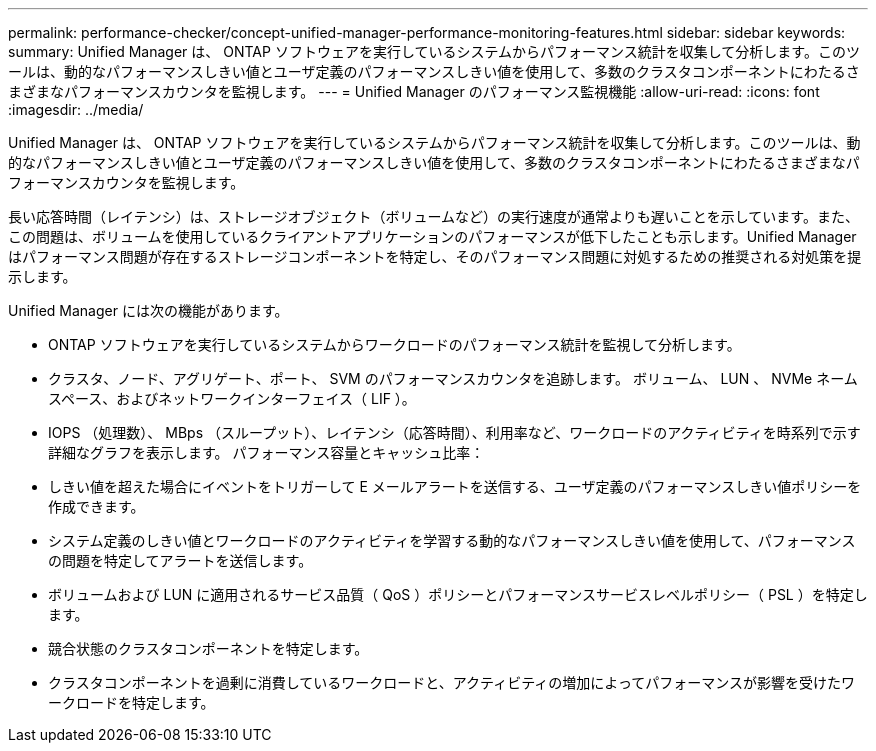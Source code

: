 ---
permalink: performance-checker/concept-unified-manager-performance-monitoring-features.html 
sidebar: sidebar 
keywords:  
summary: Unified Manager は、 ONTAP ソフトウェアを実行しているシステムからパフォーマンス統計を収集して分析します。このツールは、動的なパフォーマンスしきい値とユーザ定義のパフォーマンスしきい値を使用して、多数のクラスタコンポーネントにわたるさまざまなパフォーマンスカウンタを監視します。 
---
= Unified Manager のパフォーマンス監視機能
:allow-uri-read: 
:icons: font
:imagesdir: ../media/


[role="lead"]
Unified Manager は、 ONTAP ソフトウェアを実行しているシステムからパフォーマンス統計を収集して分析します。このツールは、動的なパフォーマンスしきい値とユーザ定義のパフォーマンスしきい値を使用して、多数のクラスタコンポーネントにわたるさまざまなパフォーマンスカウンタを監視します。

長い応答時間（レイテンシ）は、ストレージオブジェクト（ボリュームなど）の実行速度が通常よりも遅いことを示しています。また、この問題は、ボリュームを使用しているクライアントアプリケーションのパフォーマンスが低下したことも示します。Unified Manager はパフォーマンス問題が存在するストレージコンポーネントを特定し、そのパフォーマンス問題に対処するための推奨される対処策を提示します。

Unified Manager には次の機能があります。

* ONTAP ソフトウェアを実行しているシステムからワークロードのパフォーマンス統計を監視して分析します。
* クラスタ、ノード、アグリゲート、ポート、 SVM のパフォーマンスカウンタを追跡します。 ボリューム、 LUN 、 NVMe ネームスペース、およびネットワークインターフェイス（ LIF ）。
* IOPS （処理数）、 MBps （スループット）、レイテンシ（応答時間）、利用率など、ワークロードのアクティビティを時系列で示す詳細なグラフを表示します。 パフォーマンス容量とキャッシュ比率：
* しきい値を超えた場合にイベントをトリガーして E メールアラートを送信する、ユーザ定義のパフォーマンスしきい値ポリシーを作成できます。
* システム定義のしきい値とワークロードのアクティビティを学習する動的なパフォーマンスしきい値を使用して、パフォーマンスの問題を特定してアラートを送信します。
* ボリュームおよび LUN に適用されるサービス品質（ QoS ）ポリシーとパフォーマンスサービスレベルポリシー（ PSL ）を特定します。
* 競合状態のクラスタコンポーネントを特定します。
* クラスタコンポーネントを過剰に消費しているワークロードと、アクティビティの増加によってパフォーマンスが影響を受けたワークロードを特定します。

